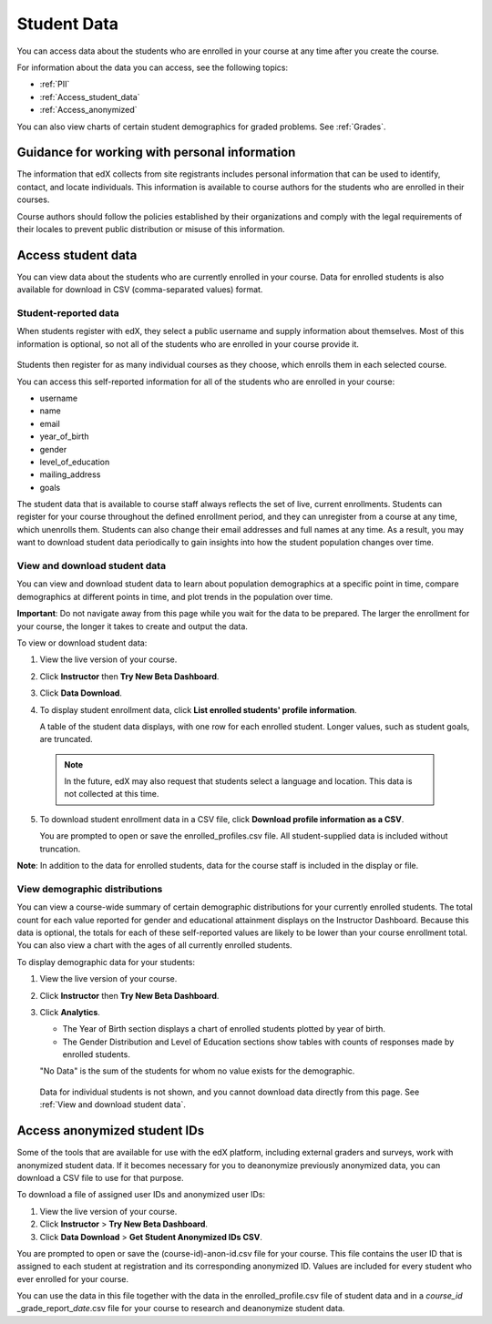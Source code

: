 .. _Student Data:

############################
Student Data
############################

You can access data about the students who are enrolled in your course at any time after you create the course. 

For information about the data you can access, see the following topics:

* :ref:`PII`

* :ref:`Access_student_data`

* :ref:`Access_anonymized`

You can also view charts of certain student demographics for graded problems. See :ref:`Grades`. 

.. _PII:

***************************************************************
Guidance for working with personal information
***************************************************************

The information that edX collects from site registrants includes personal information that can be used to identify, contact, and locate individuals. This information is available to course authors for the students who are enrolled in their courses. 

Course authors should follow the policies established by their organizations and comply with the legal requirements of their locales to prevent public distribution or misuse of this information. 

.. **Question**: I just made this statement up. What guidance can/should we give, for immediate publication and in the future? (sent to Tena and Jennifer Adams 31 Jan 14)

.. _Access_student_data:

****************************
Access student data
****************************

You can view data about the students who are currently enrolled in your course. Data for enrolled students is also available for download in CSV (comma-separated values) format.  

======================
Student-reported data
======================

When students register with edX, they select a public username and supply information about themselves. Most of this information is optional, so not all of the students who are enrolled in your course provide it.

 .. image:: Images/Registration_page.png
   :alt: Fields that collect student information during registration

Students then register for as many individual courses as they choose, which enrolls them in each selected course. 

You can access this self-reported information for all of the students who are enrolled in your course:

* username
* name
* email
* year_of_birth
* gender
* level_of_education
* mailing_address
* goals

The student data that is available to course staff always reflects the set of live, current enrollments. Students can register for your course throughout the defined enrollment period, and they can unregister from a course at any time, which unenrolls them. Students can also change their email addresses and full names at any time. As a result, you may want to download student data periodically to gain insights into how the student population changes over time. 

.. _View and download student data:

==========================================
View and download student data
==========================================

You can view and download student data to learn about population demographics at a specific point in time, compare demographics at different points in time, and plot trends in the population over time.

**Important**: Do not navigate away from this page while you wait for the data to be prepared. The larger the enrollment for your course, the longer it takes to create and output the data. 

To view or download student data:

#. View the live version of your course.

#. Click **Instructor** then **Try New Beta Dashboard**.

#. Click **Data Download**.

#. To display student enrollment data, click **List enrolled students' profile information**.

   A table of the student data displays, with one row for each enrolled student. Longer values, such as student goals, are truncated.

 .. image:: Images/StudentData_Table.png
  :alt: Table with columns for the collected data points and rows for each student on the Instructor Dashboard

 .. note:: In the future, edX may also request that students select a language and location. This data is not collected at this time.

5. To download student enrollment data in a CSV file, click **Download profile information as a CSV**.

   You are prompted to open or save the enrolled_profiles.csv file. All student-supplied data is included without truncation.

**Note**: In addition to the data for enrolled students, data for the course staff is included in the display or file.

==========================================
View demographic distributions
==========================================

You can view a course-wide summary of certain demographic distributions for your currently enrolled students. The total count for each value reported for gender and educational attainment displays on the Instructor Dashboard. Because this data is optional, the totals for each of these self-reported values are likely to be lower than your course enrollment total. You can also view a chart with the ages of all currently enrolled students.

To display demographic data for your students:

#. View the live version of your course.

#. Click **Instructor** then **Try New Beta Dashboard**.

#. Click **Analytics**. 

   * The Year of Birth section displays a chart of enrolled students plotted by year of birth.

   * The Gender Distribution and Level of Education sections show tables with counts of responses made by enrolled students.

   .. image:: Images/Distribution_Education.png
    :alt: Table with columns for different possible values for gender and total count reported for each value

   .. image:: Images/Distribution_Gender.png
    :alt: Table with columns for different possible values for level of education completed and total count reported for each value

   "No Data" is the sum of the students for whom no value exists for the demographic. 

  Data for individual students is not shown, and you cannot download data directly from this page. See :ref:`View and download student data`.


.. _Access_anonymized:

********************************
Access anonymized student IDs
********************************

Some of the tools that are available for use with the edX platform, including external graders and surveys, work with anonymized student data. If it becomes necessary for you to deanonymize previously anonymized data, you can download a CSV file to use for that purpose.

To download a file of assigned user IDs and anonymized user IDs:

#. View the live version of your course.

#. Click **Instructor** > **Try New Beta Dashboard**.

#. Click **Data Download** > **Get Student Anonymized IDs CSV**.

You are prompted to open or save the (course-id)-anon-id.csv file for your course. This file contains the user ID that is assigned to each student at registration and its corresponding anonymized ID. Values are included for every student who ever enrolled for your course. 

You can use the data in this file together with the data in the enrolled_profile.csv file of student data and in a *course_id* \_grade_report_\ *date*.csv file for your course to research and deanonymize student data.



